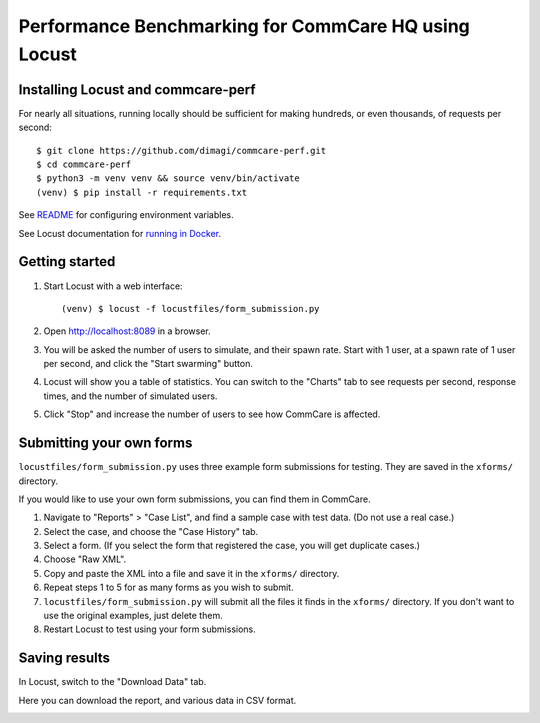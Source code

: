 Performance Benchmarking for CommCare HQ using Locust
=====================================================

Installing Locust and commcare-perf
-----------------------------------

For nearly all situations, running locally should be sufficient for
making hundreds, or even thousands, of requests per second::

    $ git clone https://github.com/dimagi/commcare-perf.git
    $ cd commcare-perf
    $ python3 -m venv venv && source venv/bin/activate
    (venv) $ pip install -r requirements.txt

See `README <https://github.com/dimagi/commcare-perf/blob/main/README.rst>`_
for configuring environment variables.

See Locust documentation for `running in Docker <https://docs.locust.io/en/stable/running-locust-docker.html>`_.


Getting started
---------------

1. Start Locust with a web interface::

       (venv) $ locust -f locustfiles/form_submission.py

2. Open http://localhost:8089 in a browser.

3. You will be asked the number of users to simulate, and their spawn
   rate. Start with 1 user, at a spawn rate of 1 user per second, and
   click the "Start swarming" button.

4. Locust will show you a table of statistics. You can switch to the
   "Charts" tab to see requests per second, response times, and the
   number of simulated users.

   .. image:: locust_statistics.png
      :alt: Locust statistics

5. Click "Stop" and increase the number of users to see how CommCare is
   affected.


Submitting your own forms
-------------------------

``locustfiles/form_submission.py`` uses three example form submissions
for testing. They are saved in the ``xforms/`` directory.

If you would like to use your own form submissions, you can find them in
CommCare.

1. Navigate to "Reports" > "Case List", and find a sample case with test
   data. (Do not use a real case.)

2. Select the case, and choose the "Case History" tab.

3. Select a form. (If you select the form that registered the case, you
   will get duplicate cases.)

4. Choose "Raw XML".

5. Copy and paste the XML into a file and save it in the ``xforms/``
   directory.

6. Repeat steps 1 to 5 for as many forms as you wish to submit.

7. ``locustfiles/form_submission.py`` will submit all the files it finds
   in the ``xforms/`` directory. If you don't want to use the original
   examples, just delete them.

8. Restart Locust to test using your form submissions.


Saving results
--------------

In Locust, switch to the "Download Data" tab.

Here you can download the report, and various data in CSV format.

.. image:: locust_download_data.png
   :alt: Download data
